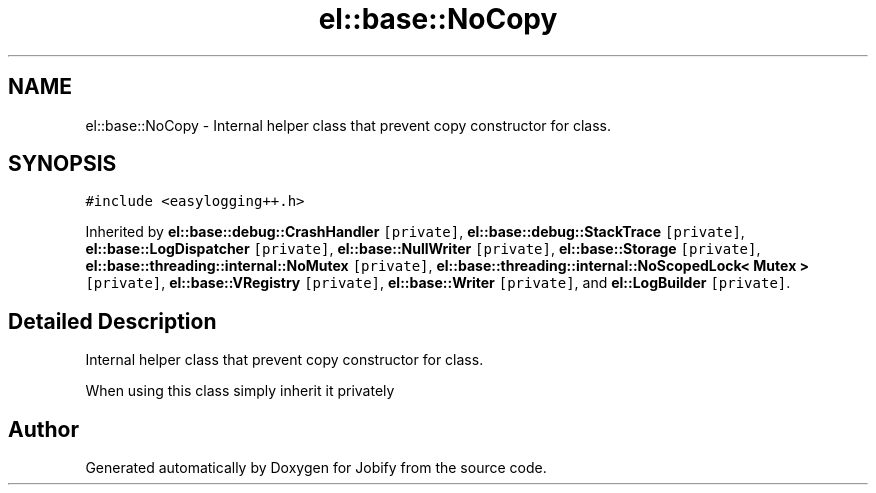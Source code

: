 .TH "el::base::NoCopy" 3 "Wed Dec 7 2016" "Version 1.0.0" "Jobify" \" -*- nroff -*-
.ad l
.nh
.SH NAME
el::base::NoCopy \- Internal helper class that prevent copy constructor for class\&.  

.SH SYNOPSIS
.br
.PP
.PP
\fC#include <easylogging++\&.h>\fP
.PP
Inherited by \fBel::base::debug::CrashHandler\fP\fC [private]\fP, \fBel::base::debug::StackTrace\fP\fC [private]\fP, \fBel::base::LogDispatcher\fP\fC [private]\fP, \fBel::base::NullWriter\fP\fC [private]\fP, \fBel::base::Storage\fP\fC [private]\fP, \fBel::base::threading::internal::NoMutex\fP\fC [private]\fP, \fBel::base::threading::internal::NoScopedLock< Mutex >\fP\fC [private]\fP, \fBel::base::VRegistry\fP\fC [private]\fP, \fBel::base::Writer\fP\fC [private]\fP, and \fBel::LogBuilder\fP\fC [private]\fP\&.
.SH "Detailed Description"
.PP 
Internal helper class that prevent copy constructor for class\&. 

When using this class simply inherit it privately 

.SH "Author"
.PP 
Generated automatically by Doxygen for Jobify from the source code\&.
